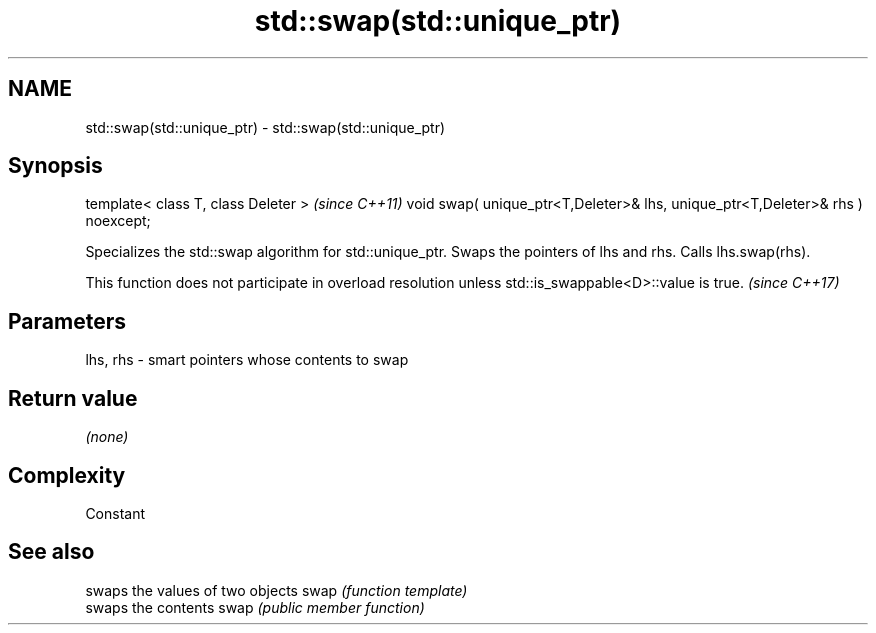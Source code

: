 .TH std::swap(std::unique_ptr) 3 "2020.03.24" "http://cppreference.com" "C++ Standard Libary"
.SH NAME
std::swap(std::unique_ptr) \- std::swap(std::unique_ptr)

.SH Synopsis

template< class T, class Deleter >                                             \fI(since C++11)\fP
void swap( unique_ptr<T,Deleter>& lhs, unique_ptr<T,Deleter>& rhs ) noexcept;

Specializes the std::swap algorithm for std::unique_ptr. Swaps the pointers of lhs and rhs. Calls lhs.swap(rhs).

This function does not participate in overload resolution unless std::is_swappable<D>::value is true. \fI(since C++17)\fP


.SH Parameters


lhs, rhs - smart pointers whose contents to swap


.SH Return value

\fI(none)\fP

.SH Complexity

Constant

.SH See also


     swaps the values of two objects
swap \fI(function template)\fP
     swaps the contents
swap \fI(public member function)\fP





